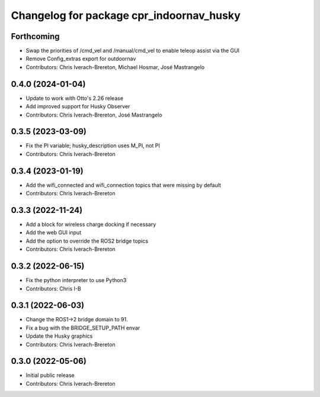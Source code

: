 ^^^^^^^^^^^^^^^^^^^^^^^^^^^^^^^^^^^^^^^^^
Changelog for package cpr_indoornav_husky
^^^^^^^^^^^^^^^^^^^^^^^^^^^^^^^^^^^^^^^^^

Forthcoming
-----------
* Swap the priorities of /cmd_vel and /manual/cmd_vel to enable teleop assist via the GUI
* Remove Config_extras export for outdoornav
* Contributors: Chris Iverach-Brereton, Michael Hosmar, José Mastrangelo

0.4.0 (2024-01-04)
------------------
* Update to work with Otto's 2.26 release
* Add improved support for Husky Observer
* Contributors: Chris Iverach-Brereton, José Mastrangelo

0.3.5 (2023-03-09)
------------------
* Fix the PI variable; husky_description uses M_PI, not PI
* Contributors: Chris Iverach-Brereton

0.3.4 (2023-01-19)
------------------
* Add the wifi_connected and wifi_connection topics that were missing by default
* Contributors: Chris Iverach-Brereton

0.3.3 (2022-11-24)
------------------
* Add a block for wireless charge docking if necessary
* Add the web GUI input
* Add the option to override the ROS2 bridge topics
* Contributors: Chris Iverach-Brereton

0.3.2 (2022-06-15)
------------------
* Fix the python interpreter to use Python3
* Contributors: Chris I-B

0.3.1 (2022-06-03)
------------------
* Change the ROS1->2 bridge domain to 91.
* Fix a bug with the BRIDGE_SETUP_PATH envar
* Update the Husky graphics
* Contributors: Chris Iverach-Brereton

0.3.0 (2022-05-06)
------------------
* Initial public release
* Contributors: Chris Iverach-Brereton

